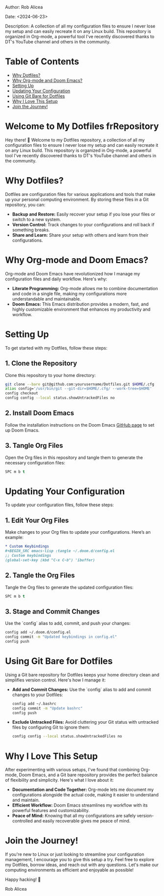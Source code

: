 #+STARTUP: showall
#+OPTIONS: toc:2
#+INFOJS_OPT: view:info toc:tdepth:2

**** Author: Rob Alicea
**** Date: <2024-06-23>
**** Description: A collection of all my configuration files to ensure I never lose my setup and can easily recreate it on any Linux build. This repository is organized in Org-mode, a powerful tool I've recently discovered thanks to DT's YouTube channel and others in the community.

* Table of Contents
  - [[#why-dotfiles][Why Dotfiles?]]
  - [[#why-org-mode-and-doom-emacs][Why Org-mode and Doom Emacs?]]
  - [[#setting-up][Setting Up]]
  - [[#updating-your-configuration][Updating Your Configuration]]
  - [[#using-git-bare-for-dotfiles][Using Git Bare for Dotfiles]]
  - [[#why-i-love-this-setup][Why I Love This Setup]]
  - [[#join-the-journey][Join the Journey!]]

*  Welcome to My Dotfiles  frRepository
  Hey there! 👋 Welcome to my Dotfiles repository, a collection of all my configuration files to ensure I never lose my setup and can easily recreate it on any Linux build. This repository is organized in Org-mode, a powerful tool I've recently discovered thanks to DT's YouTube channel and others in the community.

* Why Dotfiles?
Dotfiles are configuration files for various applications and tools that make up your personal computing environment. By storing these files in a Git repository, you can:
- *Backup and Restore:* Easily recover your setup if you lose your files or switch to a new system.
- *Version Control:* Track changes to your configurations and roll back if something breaks.
- *Share and Learn:* Share your setup with others and learn from their configurations.

* Why Org-mode and Doom Emacs?
Org-mode and Doom Emacs have revolutionized how I manage my configuration files and daily workflow. Here's why:
- *Literate Programming:* Org-mode allows me to combine documentation and code in a single file, making my configurations more understandable and maintainable.
- *Doom Emacs:* This Emacs distribution provides a modern, fast, and highly customizable environment that enhances my productivity and workflow.

* Setting Up
To get started with my Dotfiles, follow these steps:

** 1. Clone the Repository
   Clone this repository to your home directory:

   #+BEGIN_SRC sh
   git clone --bare git@github.com:yourusername/Dotfiles.git $HOME/.cfg
   alias config='/usr/bin/git --git-dir=$HOME/.cfg/ --work-tree=$HOME'
   config checkout
   config config --local status.showUntrackedFiles no
   #+END_SRC

** 2. Install Doom Emacs
   Follow the installation instructions on the Doom Emacs [[https://github.com/hlissner/doom-emacs][GitHub page]] to set up Doom Emacs.

** 3. Tangle Org Files
   Open the Org files in this repository and tangle them to generate the necessary configuration files:

   #+BEGIN_SRC emacs-lisp
   SPC m b t
   #+END_SRC

* Updating Your Configuration
To update your configuration files, follow these steps:

** 1. Edit Your Org Files
   Make changes to your Org files to update your configurations. Here’s an example:

   #+BEGIN_SRC org
   * Custom Keybindings
   #+BEGIN_SRC emacs-lisp :tangle ~/.doom.d/config.el
   ;; Custom keybindings
   (global-set-key (kbd "C-x C-b") 'ibuffer)
   #+END_SRC


** 2. Tangle the Org Files
   Tangle the Org files to generate the updated configuration files:

   #+BEGIN_SRC emacs-lisp
   SPC m b t
   #+END_SRC

** 3. Stage and Commit Changes
   Use the `config` alias to add, commit, and push your changes:

   #+BEGIN_SRC sh
   config add ~/.doom.d/config.el
   config commit -m "Updated keybindings in config.el"
   config push
   #+END_SRC

* Using Git Bare for Dotfiles
Using a Git bare repository for Dotfiles keeps your home directory clean and simplifies version control. Here's how I manage it:

- *Add and Commit Changes:*
  Use the `config` alias to add and commit changes to your Dotfiles:

  #+BEGIN_SRC sh
  config add ~/.bashrc
  config commit -m "Update bashrc"
  config push
  #+END_SRC

- *Exclude Untracked Files:*
  Avoid cluttering your Git status with untracked files by configuring Git to ignore them:

  #+BEGIN_SRC sh
  config config --local status.showUntrackedFiles no
  #+END_SRC

* Why I Love This Setup
After experimenting with various setups, I've found that combining Org-mode, Doom Emacs, and a Git bare repository provides the perfect balance of flexibility and simplicity. Here's what I love about it:
- *Documentation and Code Together:* Org-mode lets me document my configurations alongside the actual code, making it easier to understand and maintain.
- *Efficient Workflow:* Doom Emacs streamlines my workflow with its powerful features and customizability.
- *Peace of Mind:* Knowing that all my configurations are safely version-controlled and easily recoverable gives me peace of mind.

* Join the Journey!
If you're new to Linux or just looking to streamline your configuration management, I encourage you to give this setup a try. Feel free to explore my Dotfiles, borrow ideas, and reach out with any questions. Let's make our computing environments as efficient and enjoyable as possible!

Happy hacking! 🚀

Rob Alicea
